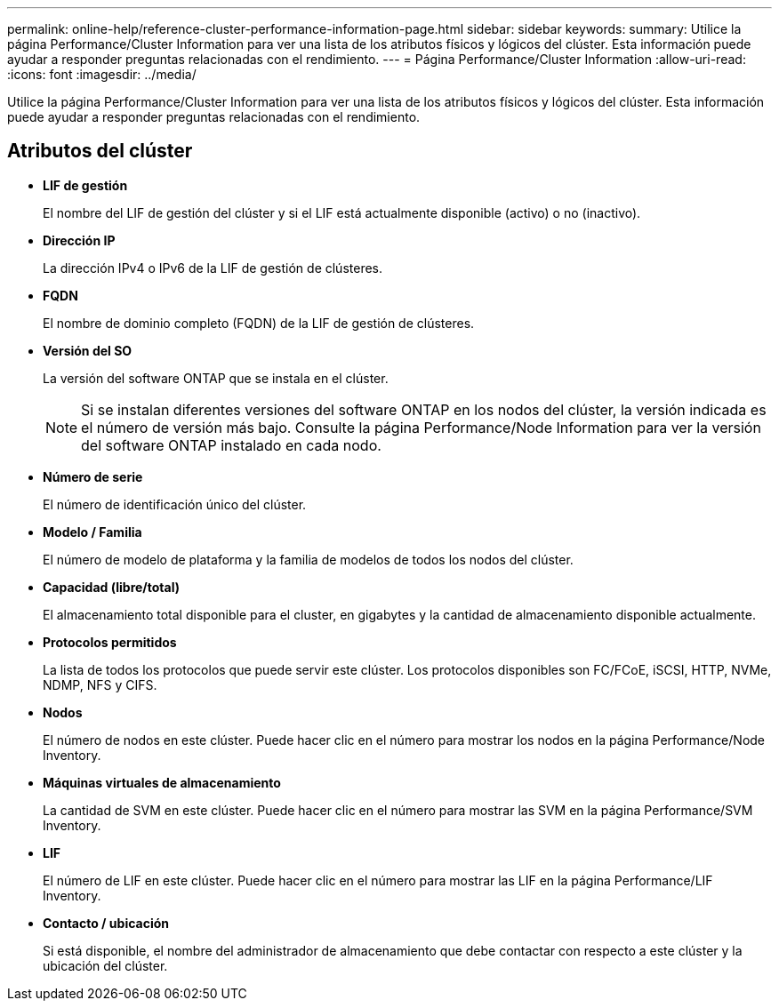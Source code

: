 ---
permalink: online-help/reference-cluster-performance-information-page.html 
sidebar: sidebar 
keywords:  
summary: Utilice la página Performance/Cluster Information para ver una lista de los atributos físicos y lógicos del clúster. Esta información puede ayudar a responder preguntas relacionadas con el rendimiento. 
---
= Página Performance/Cluster Information
:allow-uri-read: 
:icons: font
:imagesdir: ../media/


[role="lead"]
Utilice la página Performance/Cluster Information para ver una lista de los atributos físicos y lógicos del clúster. Esta información puede ayudar a responder preguntas relacionadas con el rendimiento.



== Atributos del clúster

* *LIF de gestión*
+
El nombre del LIF de gestión del clúster y si el LIF está actualmente disponible (activo) o no (inactivo).

* *Dirección IP*
+
La dirección IPv4 o IPv6 de la LIF de gestión de clústeres.

* *FQDN*
+
El nombre de dominio completo (FQDN) de la LIF de gestión de clústeres.

* *Versión del SO*
+
La versión del software ONTAP que se instala en el clúster.

+
[NOTE]
====
Si se instalan diferentes versiones del software ONTAP en los nodos del clúster, la versión indicada es el número de versión más bajo. Consulte la página Performance/Node Information para ver la versión del software ONTAP instalado en cada nodo.

====
* *Número de serie*
+
El número de identificación único del clúster.

* *Modelo / Familia*
+
El número de modelo de plataforma y la familia de modelos de todos los nodos del clúster.

* *Capacidad (libre/total)*
+
El almacenamiento total disponible para el cluster, en gigabytes y la cantidad de almacenamiento disponible actualmente.

* *Protocolos permitidos*
+
La lista de todos los protocolos que puede servir este clúster. Los protocolos disponibles son FC/FCoE, iSCSI, HTTP, NVMe, NDMP, NFS y CIFS.

* *Nodos*
+
El número de nodos en este clúster. Puede hacer clic en el número para mostrar los nodos en la página Performance/Node Inventory.

* *Máquinas virtuales de almacenamiento*
+
La cantidad de SVM en este clúster. Puede hacer clic en el número para mostrar las SVM en la página Performance/SVM Inventory.

* *LIF*
+
El número de LIF en este clúster. Puede hacer clic en el número para mostrar las LIF en la página Performance/LIF Inventory.

* *Contacto / ubicación*
+
Si está disponible, el nombre del administrador de almacenamiento que debe contactar con respecto a este clúster y la ubicación del clúster.



